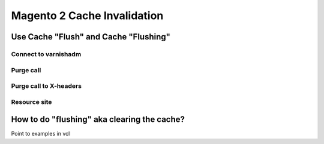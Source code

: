 .. _m2_cache_invalidation:

Magento 2 Cache Invalidation
============================


Use Cache "Flush" and Cache "Flushing"
--------------------------------------





Connect to varnishadm
......................




Purge call
...........




Purge call to X-headers
........................





Resource site
..............




How to do "flushing" aka clearing the cache?
--------------------------------------------


Point to examples in vcl
